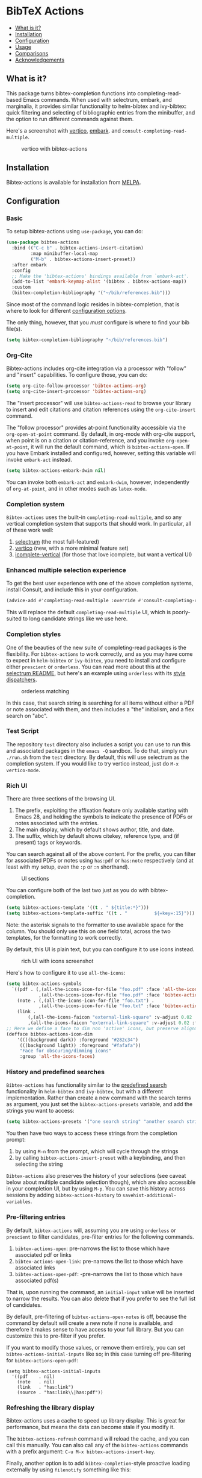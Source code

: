 [[https://melpa.org/#/bibtex-actions][file:https://melpa.org/packages/bibtex-actions-badge.svg]]

* BibTeX Actions
  :PROPERTIES:
  :CUSTOM_ID: bibtex-actions
  :END:

- [[#what-is-it][What is it?]]
- [[#installation][Installation]]
- [[#configuration][Configuration]]
- [[#usage][Usage]]
- [[#comparisons][Comparisons]]
- [[#acknowledgements][Acknowledgements]]

** What is it?
   :PROPERTIES:
   :CUSTOM_ID: what-is-it
   :END:

This package turns bibtex-completion functions into completing-read-based Emacs commands.
When used with selectrum, embark, and marginalia, it provides similar functionality to helm-bibtex and ivy-bibtex: quick filtering and selecting of bibliographic entries from the minibuffer, and the option to run different commands against them.

Here's a screenshot with [[https://github.com/raxod502/selectrum][vertico]], [[https://github.com/oantolin/embark/][embark]]. and =consult-completing-read-multiple=.

#+CAPTION: vertico with bibtex-actions
[[file:images/vertico.png]]

** Installation
   :PROPERTIES:
   :CUSTOM_ID: installation
   :END:

Bibtex-actions is available for installation from [[https://melpa.org][MELPA]].

** Configuration
   :PROPERTIES:
   :CUSTOM_ID: configuration
   :END:

*** Basic
    :PROPERTIES:
    :CUSTOM_ID: basic
    :END:

To setup bibtex-actions using =use-package=, you can do:

#+BEGIN_SRC emacs-lisp
(use-package bibtex-actions
  :bind (("C-c b" . bibtex-actions-insert-citation)
         :map minibuffer-local-map
         ("M-b" . bibtex-actions-insert-preset))
  :after embark
  :config
  ;; Make the 'bibtex-actions' bindings available from `embark-act'.
  (add-to-list 'embark-keymap-alist '(bibtex . bibtex-actions-map))
  :custom
  (bibtex-completion-bibliography '("~/bib/references.bib")))
#+END_SRC

Since most of the command logic resides in bibtex-completion, that is where to look for different [[https://github.com/tmalsburg/helm-bibtex#basic-configuration-recommended][configuration options]].

The only thing, however, that you /must/ configure is where to find your bib file(s).

#+BEGIN_SRC emacs-lisp
  (setq bibtex-completion-bibliography "~/bib/references.bib")
#+END_SRC

*** Org-Cite

Bibtex-actions includes org-cite integration via a processor with "follow" and "insert" capabilities.
To configure those, you can do:

#+BEGIN_SRC emacs-lisp
(setq org-cite-follow-processor 'bibtex-actions-org)
(setq org-cite-insert-processor 'bibtex-actions-org)
#+END_SRC

The "insert processor" will use =bibtex-actions-read= to browse your library to insert and edit citations and citation references using the =org-cite-insert= command.

The "follow processor" provides at-point functionality accessible via the =org-open-at-point= command.
By default, in org-mode with org-cite support, when point is on a citation or citation-reference, and you invoke =org-open-at-point=, it will run the default command, which is =bibtex-actions-open=.
If you have Embark installed and configured, however, setting this variable will invoke =embark-act= instead.

#+BEGIN_SRC emacs-lisp
(setq bibtex-actions-embark-dwim nil)
#+END_SRC

You can invoke both =embark-act= and =embark-dwim=, however, independently of =org-at-point=, and in other modes such as =latex-mode=.

*** Completion system

=Bibtex-actions= uses the built-in =completing-read-multiple=, and so any vertical completion system that supports that should work.
In particular, all of these work well:

1. [[https://github.com/raxod502/selectrum][selectrum]] (the most full-featured)
2. [[https://github.com/minad/vertico][vertico]] (new, with a more minimal feature set)
3. [[https://github.com/oantolin/icomplete-vertical][icomplete-vertical]] (for those that love icomplete, but want a vertical UI)

*** Enhanced multiple selection experience

To get the best user experience with one of the above completion systems, install Consult, and include this in your configuration.

#+BEGIN_SRC emacs-lisp
(advice-add #'completing-read-multiple :override #'consult-completing-read-multiple)
#+END_SRC

This will replace the default =completing-read-multiple= UI, which is poorly-suited to long candidate strings like we use here.

*** Completion styles
    :PROPERTIES:
    :CUSTOM_ID: completion-styles
    :END:
One of the beauties of the new suite of completing-read packages is the flexibility.
For =bibtex-actions= to work correctly, and as you may have come to expect in =helm-bibtex= or =ivy-bibtex=, you need to install and configure either =prescient= or =orderless=.
You can read more about this at the [[https://github.com/raxod502/selectrum#usage][selectrum README]], but here's an example using =orderless= with its [[https://github.com/oantolin/orderless#style-dispatchers][style dispatchers]].


#+CAPTION: orderless matching
[[file:images/orderless.png]]

In this case, that search string is searching for all items without either a PDF or note associated with them, and then includes a "the" initialism, and a flex search on "abc".

*** Test Script
    :PROPERTIES:
    :CUSTOM_ID: test-script
    :END:

The repository =test= directory also includes a script you can use to run this and associated packages in the =emacs -Q= sandbox.
To do that, simply run =./run.sh= from the =test= directory.
By default, this will use selectrum as the completion system.
If you would like to try vertico instead, just do =M-x vertico-mode=.

*** Rich UI
    :PROPERTIES:
    :CUSTOM_ID: rich-ui
    :END:

There are three sections of the browsing UI.

1. The prefix, exploiting the affixation feature only available starting with Emacs 28, and holding the symbols to indicate the presence of PDFs or notes associated with the entries.
2. The main display, which by default shows author, title, and date.
3. The suffix, which by default shows citekey, reference type, and (if present) tags or keywords.

You can search against all of the above content.
For the prefix, you can filter for associated PDFs or notes using =has:pdf= or =has:note= respectively (and at least with my setup, even the =:p= or =:n= shorthand).

#+CAPTION: UI sections
[[file:images/ui-segments.png]]

You can configure both of the last two just as you do with bibtex-completion.

#+BEGIN_SRC emacs-lisp
  (setq bibtex-actions-template '((t . " ${title:*}")))
  (setq bibtex-actions-template-suffix '((t . "          ${=key=:15}")))
#+END_SRC

Note: the asterisk signals to the formatter to use available space for the column.
You should only use this on one field total, across the two templates, for the formatting to work correctly.

By default, this UI is plain text, but you can configure it to use icons instead.

#+CAPTION: rich UI with icons screenshot
[[file:images/rich-ui-icons.png]]

Here's how to configure it to use =all-the-icons=:

#+BEGIN_SRC emacs-lisp
  (setq bibtex-actions-symbols
    `((pdf . (,(all-the-icons-icon-for-file "foo.pdf" :face 'all-the-icons-dred) .
              ,(all-the-icons-icon-for-file "foo.pdf" :face 'bibtex-actions-icon-dim)))
      (note . (,(all-the-icons-icon-for-file "foo.txt") .
              ,(all-the-icons-icon-for-file "foo.txt" :face 'bibtex-actions-icon-dim)))        
      (link . 
          (,(all-the-icons-faicon "external-link-square" :v-adjust 0.02 :face 'all-the-icons-dpurple) .
          ,(all-the-icons-faicon "external-link-square" :v-adjust 0.02 :face 'bibtex-actions-icon-dim)))))
  ;; Here we define a face to dim non 'active' icons, but preserve alignment
  (defface bibtex-actions-icon-dim
      '((((background dark)) :foreground "#282c34")
       (((background light)) :foreground "#fafafa"))
       "Face for obscuring/dimming icons"
       :group 'all-the-icons-faces)
#+END_SRC

*** History and predefined searches
    :PROPERTIES:
    :CUSTOM_ID: history-and-predefined-searches
    :END:

=Bibtex-actions= has functionality similar to the [[https://github.com/tmalsburg/helm-bibtex#p][predefined search]] functionality in =helm-bibtex= and =ivy-bibtex=, but with a different implementation.
Rather than create a new command with the search terms as argument, you just set the =bibtex-actions-presets= variable, and add the strings you want to access:

#+begin_src emacs-lisp
(setq bibtex-actions-presets '("one search string" "another search string"))
#+end_src

You then have two ways to access these strings from the completion prompt:

1. by using =M-n= from the prompt, which will cycle through the strings
2. by calling =bibtex-actions-insert-preset= with a keybinding, and then selecting the string

=Bibtex-actions= also preserves the history of your selections (see caveat below about multiple candidate selection though), which are also accessible in your completion UI, but by using =M-p=.
You can save this history across sessions by adding =bibtex-actions-history= to =savehist-additional-variables=.

*** Pre-filtering entries
    :PROPERTIES:
    :CUSTOM_ID: prefiltering-entries
    :END:

By default, =bibtex-actions= will, assuming you are using =orderless= or =prescient= to filter candidates, pre-filter entries for the following commands.

1. =bibtex-actions-open=: pre-narrows the list to those which have associated pdf or links
2. =bibtex-actions-open-link=: pre-narrows the list to those which have associated links
3. =bibtex-actions-open-pdf=: -pre-narrows the list to those which have associated pdf(s)

That is, upon running the command, an =initial-input= value will be inserted to narrow the results. 
You can also delete that if you prefer to see the full list of candidates.

By default, pre-filtering of =bibtex-actions-open-notes= is off, because the command by default will create a new note if none is available, and therefore it makes sense to have access to your full library. 
But you can customize this to pre-filter if you prefer.

If you want to modify those values, or remove them entirely, you can set =bibtex-actions-initial-inputs= like so; in this case turning off pre-filtering for =bibtex-actions-open-pdf=:

#+begin_src elisp
(setq bibtex-actions-initial-inputs
  '((pdf    . nil)
    (note   . nil)
    (link   . "has:link")
    (source . "has:link\\|has:pdf"))
#+end_src

*** Refreshing the library display
    :PROPERTIES:
    :CUSTOM_ID: refreshing-the-library-display
    :END:

Bibtex-actions uses a cache to speed up library display.
This is great for performance, but means the data can become stale if you modify it.

The =bibtex-actions-refresh= command will reload the cache, and you can call this manually. 
You can also call any of the =bibtex-actions= commands with a prefix argument: =C-u M-x bibtex-actions-insert-key=.

Finally, another option is to add =bibtex-completion=-style proactive loading externally by using =filenotify= something like this:

#+BEGIN_SRC emacs-lisp
  ;; Of course, you could also use `bibtex-completion-bibliography` here, but would need 
  ;; to adapt this if you specify multiple files.
  (file-notify-add-watch 
    "/path/to/file.bib" '(change) 'bibtex-actions-refresh)
#+END_SRC

You can also extend this to do the same thing for your PDF files, or notes:

#+BEGIN_SRC emacs-lisp
  (file-notify-add-watch 
    bibtex-completion-library-path '(change) 'bibtex-actions-refresh)

  (file-notify-add-watch 
    bibtex-completion-note-path '(change) 'bibtex-actions-refresh)
#+END_SRC

For additional configuration options on this, see [[https://github.com/bdarcus/bibtex-actions/wiki/Configuration#automating-path-watches][the wiki]].

*** Finding citation keys at point
    :PROPERTIES:
    :CUSTOM_ID: finding-citation-keys-at-point
    :END:

=bibtex-actions-at-point= can find citation keys at point in org-mode buffer, latex-mode buffer, etc. To add support for other major modes or citation syntax, you can write a function (below is an example for =org-cite=) and add it to =bibtex-completion-key-at-point-functions=.

#+begin_src emacs-lisp
(defun bibtex-actions-get-key-org-cite ()
  "Return key at point for org-cite citation-reference."
  (when-let (((eq major-mode 'org-mode))
             (elt (org-element-context)))
    (pcase (org-element-type elt)
      ('citation-reference
       (org-element-property :key elt))
      ('citation
       (org-cite-get-references elt t)))))
#+end_src

** Usage
   :PROPERTIES:
   :CUSTOM_ID: usage
   :END:

You have a few different ways to interact with these commands.

*** =M-x=
    :PROPERTIES:
    :CUSTOM_ID: m-x
    :END:

Simply do =M-x= and select the command that you want, enter the terms to find the item you are looking for, and hit return.
This runs the default action: the command you invoked.

Here's the view, using marginalia for annotations.

#+CAPTION: commands available from M-x
[[file:images/m-x.png]]

A note on multiple candidate selection:

These commands do allow you to select multiple items, with two caveats:

1. For this to work correctly, you /must/ use the ampersand (=&=) as =crm-separator= to separate the candidates.
2. We use long candidate strings, so if you use a completion system that requires you to =TAB=-complete, the experience is less-than-ideal.

*** Access an alternate action via =embark-act=
    :PROPERTIES:
    :CUSTOM_ID: access-an-alternate-action-via-embark-act
    :END:

If while browsing you instead would rather edit that record, and you have embark installed and configured, this is where =embark-act= comes in.
Simply input the keybinding for =embark-act= (in my case =C-o=), and select the alternate action.

*** Use =embark-collect-snapshot=
    :PROPERTIES:
    :CUSTOM_ID: use-embark-collect-snapshot
    :END:

A final option, that can be useful: run =embark-collect-snapshot= (=S=) from =embark-act=.
This will select the candidate subset, and open it in a separate buffer.
From there, you can run the same options discussed above using =embark-act= (which is also bound to =a= in the collect buffer).

So, for example, say you are working on a paper. You hold the complete super-set of items you are interested in citing at some point in that buffer.
From there, you can run different actions on the candidates at will, rather than search individually for each item you want to cite.

*** Use =bibtex-actions-at-point=
    :PROPERTIES:
    :CUSTOM_ID: use-bibtex-actions-at-point
    :END:

=M-x bibtex-actions-at-point= will run the default action on citation keys found at point directly.

If you have =embark= installed, setting =bibtex-actions-embark-dwim= to nil will substitute =embark=act=, and so prompt for other actions in =bibtex-actions-buffer-map=.
From there, pressing =RET= will run the default action.

If no citation key is found, the minibuffer will open for selection.
You can disable this behavior by setting =bibtex-actions-at-point-fallback= to nil.

** Comparisons
   :PROPERTIES:
   :CUSTOM_ID: comparisons
   :END:

This is inspired by =helm-bibtex= and =ivy-bibtex=, but is based on =completing-read=.
In comparison:

- like =helm-bibtex=, but unlike =ivy-bibtex=, =bibtex-actions= has support for multi-selection of candidates
- =helm-bibtex= and =ivy-bibtex= provide a single command, and the actions accessed from there; =bibtex-actions= provides all of its actions as standard commands, available from =M-x=, without a single entry point.
- =bibtex-actions= is based on =completing-read-multiple=, with a single dependency, and works with different completion systems (though in practice is best supported in =selectrum=) and supporting packages that are =completing-read= compliant; =helm-bibtex= and =ivy-bibtex= are based on =helm= and =ivy= respectively.

** Acknowledgements
   :PROPERTIES:
   :CUSTOM_ID: acknowledgements
   :END:

The ideas in this project were initially worked out in a [[https://github.com/tmalsburg/helm-bibtex/issues/353][conversation]] with [[https://github.com/mtreca][Maxime Tréca]] and [[https://github.com/minad][Daniel Mendler]]. Daniel, author of [[https://github.com/minad/consult][consult]] and [[https://github.com/minad/marginalia][marginalia]], helped us understand the possibilities of the new suite of completing-read packages, while Maxime came up with an [[https://github.com/tmalsburg/helm-bibtex/pull/355][initial prototype]].

This code takes those ideas and re-implements them to fill out the feature set, and also optimize the code clarity and performance.

Along the way, [[https://github.com/clemera][Clemens Radermacher]] and [[https://github.com/oantolin][Omar Antolín]] helped with some of the intricacies of completing-read and elisp.

And, of course, thanks to [[https://github.com/tmalsburg][Titus von der Malburg]] for creating and maintaining =bibtex-completion= and =helm-bibtex= and =ivy-bibtex=.
